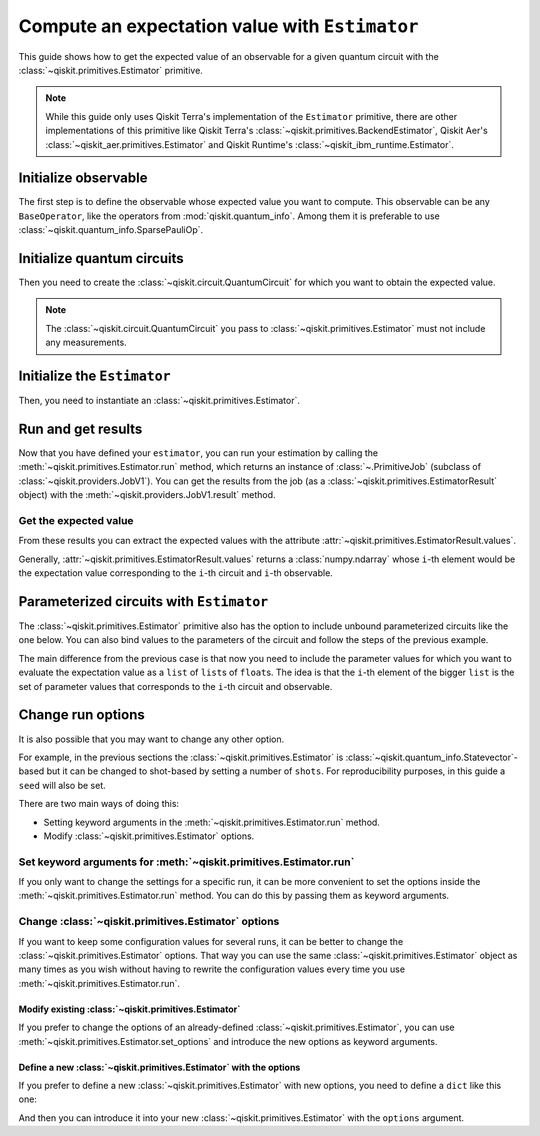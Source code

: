 ###############################################
Compute an expectation value with ``Estimator``
###############################################

This guide shows how to get the expected value of an observable for a given quantum circuit with the :class:`~qiskit.primitives.Estimator` primitive.

.. note::

    While this guide only uses Qiskit Terra's implementation of the ``Estimator`` primitive, there are other
    implementations of this primitive like Qiskit Terra's :class:`~qiskit.primitives.BackendEstimator`, Qiskit Aer's :class:`~qiskit_aer.primitives.Estimator`
    and Qiskit Runtime's :class:`~qiskit_ibm_runtime.Estimator`.


Initialize observable
=====================

The first step is to define the observable whose expected value you want to compute. This observable can be any ``BaseOperator``, like the operators from :mod:`qiskit.quantum_info`.
Among them it is preferable to use :class:`~qiskit.quantum_info.SparsePauliOp`.

.. testcode::

    from qiskit.quantum_info import SparsePauliOp

    observable = SparsePauliOp(["II", "XX", "YY", "ZZ"], coeffs=[1, 1, -1, 1])

Initialize quantum circuits
===========================

Then you need to create the :class:`~qiskit.circuit.QuantumCircuit` for which you want to obtain the expected value.

.. plot::
    :include-source:

    from qiskit import QuantumCircuit

    qc = QuantumCircuit(2)
    qc.h(0)
    qc.cx(0,1)
    qc.draw("mpl")

.. testsetup::

    # This code is repeated (but hidden) because we will need to use the variables with the extension sphinx.ext.doctest (testsetup/testcode/testoutput directives)
    # and we can't reuse the variables from the plot directive above because they are incompatible.
    # The plot directive is used to draw the circuit with matplotlib and the code is shown because of the include-source flag.
    
    from qiskit import QuantumCircuit

    qc = QuantumCircuit(2)
    qc.h(0)
    qc.cx(0,1)

.. note::

    The :class:`~qiskit.circuit.QuantumCircuit` you pass to :class:`~qiskit.primitives.Estimator` must not include any measurements.

Initialize the ``Estimator``
============================

Then, you need to instantiate an :class:`~qiskit.primitives.Estimator`.

.. testcode::

    from qiskit.primitives import Estimator

    estimator = Estimator()

Run and get results
===================

Now that you have defined your ``estimator``, you can run your estimation by calling the :meth:`~qiskit.primitives.Estimator.run` method, 
which returns an instance of :class:`~.PrimitiveJob` (subclass of :class:`~qiskit.providers.JobV1`). You can get the results from the job (as a :class:`~qiskit.primitives.EstimatorResult` object) 
with the :meth:`~qiskit.providers.JobV1.result` method.

.. testcode::

    job = estimator.run(qc, observable)
    result = job.result()
    print(result)

.. testoutput::

    EstimatorResult(values=array([4.]), metadata=[{}])

Get the expected value
----------------------

From these results you can extract the expected values with the attribute :attr:`~qiskit.primitives.EstimatorResult.values`.

Generally, :attr:`~qiskit.primitives.EstimatorResult.values` returns a :class:`numpy.ndarray`
whose ``i``-th element would be the expectation value corresponding to the ``i``-th circuit and ``i``-th observable.

.. testcode::

    exp_value = result.values[0]
    print(exp_value)

.. testoutput::

    3.999999999999999

Parameterized circuits with ``Estimator``
=========================================

The :class:`~qiskit.primitives.Estimator` primitive also has the option to include unbound parameterized circuits like the one below.
You can also bind values to the parameters of the circuit and follow the steps
of the previous example.

.. testcode::

    from qiskit.circuit import Parameter

    theta = Parameter('θ')
    param_qc = QuantumCircuit(2)
    param_qc.ry(theta, 0)
    param_qc.cx(0,1)
    print(param_qc.draw())

.. testoutput::

         ┌───────┐     
    q_0: ┤ Ry(θ) ├──■──
         └───────┘┌─┴─┐
    q_1: ─────────┤ X ├
                  └───┘

The main difference from the previous case is that now you need to include the parameter values
for which you want to evaluate the expectation value as a ``list`` of ``list``\ s of ``float``\ s.
The idea is that the ``i``-th element of the bigger ``list`` is the set of parameter values
that corresponds to the ``i``-th circuit and observable.

.. testcode::

    import numpy as np
    
    parameter_values = [[0], [np.pi/6], [np.pi/2]]

    job = estimator.run([param_qc]*3, [observable]*3, parameter_values=parameter_values)
    values = job.result().values

    for i in range(3):
        print(f"Parameter: {parameter_values[i][0]:.5f}\t Expectation value: {values[i]}")

.. testoutput::

    Parameter: 0.00000	 Expectation value: 2.0
    Parameter: 0.52360	 Expectation value: 3.0
    Parameter: 1.57080	 Expectation value: 4.0

Change run options
==================

It is also possible that you may want to change any other option.

For example, in the previous sections the :class:`~qiskit.primitives.Estimator`
is :class:`~qiskit.quantum_info.Statevector`-based but it can be changed
to shot-based by setting a number of ``shots``. For reproducibility purposes, in this
guide a ``seed`` will also be set.

There are two main ways of doing this:

* Setting keyword arguments in the :meth:`~qiskit.primitives.Estimator.run` method.
* Modify :class:`~qiskit.primitives.Estimator` options.

Set keyword arguments for :meth:`~qiskit.primitives.Estimator.run`
------------------------------------------------------------------

If you only want to change the settings for a specific run, it can be more convenient to
set the options inside the :meth:`~qiskit.primitives.Estimator.run` method. You can do this by
passing them as keyword arguments.

.. testcode::

    job = estimator.run(qc, observable, shots=2048, seed=123)
    result = job.result()
    print(result)

.. testoutput::

    EstimatorResult(values=array([4.]), metadata=[{'variance': 3.552713678800501e-15, 'shots': 2048}])

.. testcode::

    print(result.values[0])

.. testoutput::

    3.999999998697238

Change :class:`~qiskit.primitives.Estimator` options
-----------------------------------------------------

If you want to keep some configuration values for several runs, it can be better to
change the :class:`~qiskit.primitives.Estimator` options. That way you can use the same 
:class:`~qiskit.primitives.Estimator` object as many times as you wish without having to
rewrite the configuration values every time you use :meth:`~qiskit.primitives.Estimator.run`.

Modify existing :class:`~qiskit.primitives.Estimator`
^^^^^^^^^^^^^^^^^^^^^^^^^^^^^^^^^^^^^^^^^^^^^^^^^^^^^

If you prefer to change the options of an already-defined :class:`~qiskit.primitives.Estimator`, you can use
:meth:`~qiskit.primitives.Estimator.set_options` and introduce the new options as keyword arguments.

.. testcode::

    estimator.set_options(shots=2048, seed=123)

    job = estimator.run(qc, observable)
    result = job.result()
    print(result)

.. testoutput::

    EstimatorResult(values=array([4.]), metadata=[{'variance': 3.552713678800501e-15, 'shots': 2048}])

.. testcode::

    print(result.values[0])

.. testoutput::

    3.999999998697238


Define a new :class:`~qiskit.primitives.Estimator` with the options
^^^^^^^^^^^^^^^^^^^^^^^^^^^^^^^^^^^^^^^^^^^^^^^^^^^^^^^^^^^^^^^^^^^

If you prefer to define a new :class:`~qiskit.primitives.Estimator` with new options, you need to
define a ``dict`` like this one:

.. testcode::

    options = {"shots": 2048, "seed": 123}

And then you can introduce it into your new :class:`~qiskit.primitives.Estimator` with the
``options`` argument.

.. testcode::

    estimator = Estimator(options=options)

    job = estimator.run(qc, observable)
    result = job.result()
    print(result)

.. testoutput::

    EstimatorResult(values=array([4.]), metadata=[{'variance': 3.552713678800501e-15, 'shots': 2048}])

.. testcode::

    print(result.values[0])

.. testoutput::

    3.999999998697238